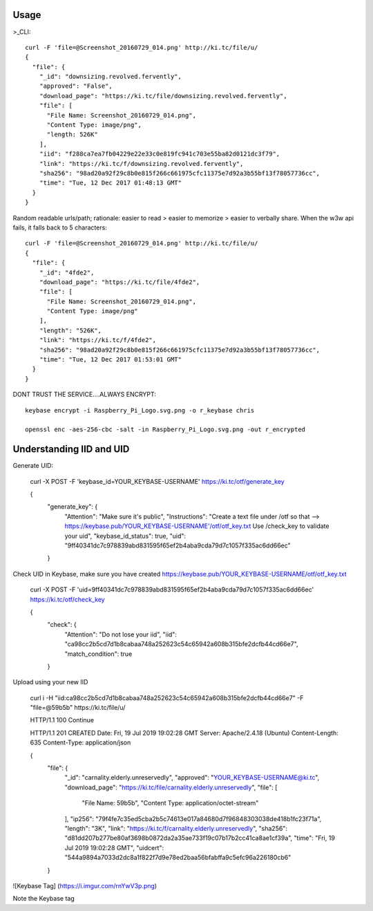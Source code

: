 ========
Usage
========
	
>_CLI::

	curl -F 'file=@Screenshot_20160729_014.png' http://ki.tc/file/u/
	{
	  "file": {
	    "_id": "downsizing.revolved.fervently",
	    "approved": "False",
	    "download_page": "https://ki.tc/file/downsizing.revolved.fervently", 
	    "file": [
	      "File Name: Screenshot_20160729_014.png", 
	      "Content Type: image/png", 
	      "length: 526K"
	    ], 
	    "iid": "f288ca7ea7fb04229e22e33c0e819fc941c703e55ba82d0121dc3f79",
	    "link": "https://ki.tc/f/downsizing.revolved.fervently", 
	    "sha256": "98ad20a92f29c8b0e815f266c661975cfc11375e7d92a3b55bf13f78057736cc", 
	    "time": "Tue, 12 Dec 2017 01:48:13 GMT"
	  }
	}
	
Random readable urls/path; rationale: easier to read > easier to memorize > easier to verbally share. When the w3w api fails, it falls back to 5 characters::

	curl -F 'file=@Screenshot_20160729_014.png' http://ki.tc/file/u/
	{
	  "file": {
	    "_id": "4fde2", 
	    "download_page": "https://ki.tc/file/4fde2", 
	    "file": [
	      "File Name: Screenshot_20160729_014.png", 
	      "Content Type: image/png"
	    ], 
	    "length": "526K", 
	    "link": "https://ki.tc/f/4fde2", 
	    "sha256": "98ad20a92f29c8b0e815f266c661975cfc11375e7d92a3b55bf13f78057736cc", 
	    "time": "Tue, 12 Dec 2017 01:53:01 GMT"
	  }
	}
	
DONT TRUST THE SERVICE....ALWAYS ENCRYPT::

	keybase encrypt -i Raspberry_Pi_Logo.svg.png -o r_keybase chris

	openssl enc -aes-256-cbc -salt -in Raspberry_Pi_Logo.svg.png -out r_encrypted
	
	
====
Understanding IID and UID
====
Generate UID:

	curl -X POST -F 'keybase_id=YOUR_KEYBASE-USERNAME' https://ki.tc/otf/generate_key


	{
	  "generate_key": {
	    "Attention": "Make sure it's public",
	    "Instructions": "Create a text file under /otf so that --> https://keybase.pub/YOUR_KEYBASE-USERNAME'/otf/otf_key.txt Use /check_key to validate your uid",
	    "keybase_id_status": true,
	    "uid": "9ff40341dc7c978839abd831595f65ef2b4aba9cda79d7c1057f335ac6dd66ec"
	  }

	  
Check UID in Keybase, make sure you have created https://keybase.pub/YOUR_KEYBASE-USERNAME/otf/otf_key.txt

	curl -X POST -F 'uid=9ff40341dc7c978839abd831595f65ef2b4aba9cda79d7c1057f335ac6dd66ec' https://ki.tc/otf/check_key

	{
	  "check": {
	    "Attention": "Do not lose your iid",
	    "iid": "ca98cc2b5cd7d1b8cabaa748a252623c54c65942a608b315bfe2dcfb44cd66e7",
	    "match_condition": true
	  }
	  
Upload using your new IID

	curl i -H "iid:ca98cc2b5cd7d1b8cabaa748a252623c54c65942a608b315bfe2dcfb44cd66e7"  -F "file=@59b5b" https://ki.tc/file/u/
	
	
	HTTP/1.1 100 Continue

	HTTP/1.1 201 CREATED
	Date: Fri, 19 Jul 2019 19:02:28 GMT
	Server: Apache/2.4.18 (Ubuntu)
	Content-Length: 635
	Content-Type: application/json

	{
	  "file": {
	    "_id": "carnality.elderly.unreservedly",
	    "approved": "YOUR_KEYBASE-USERNAME@ki.tc",
	    "download_page": "https://ki.tc/file/carnality.elderly.unreservedly",
	    "file": [
	      "File Name: 59b5b",
	      "Content Type: application/octet-stream"
	    ],
	    "ip256": "79f4fe7c35ed5cba2b5c74613e017a84680d7f96848303038de418b1fc23f71a",
	    "length": "3K",
	    "link": "https://ki.tc/f/carnality.elderly.unreservedly",
	    "sha256": "d81dd207b277be80af3698b0872da2a35ae733f19c07b17b2cc41ca8ae1cf39a",
	    "time": "Fri, 19 Jul 2019 19:02:28 GMT",
	    "uidcert": "544a9894a7033d2dc8a1f822f7d9e78ed2baa56bfabffa9c5efc96a226180cb6"
	  }

![Keybase Tag]
(https://i.imgur.com/rnYwV3p.png)

Note the Keybase tag


